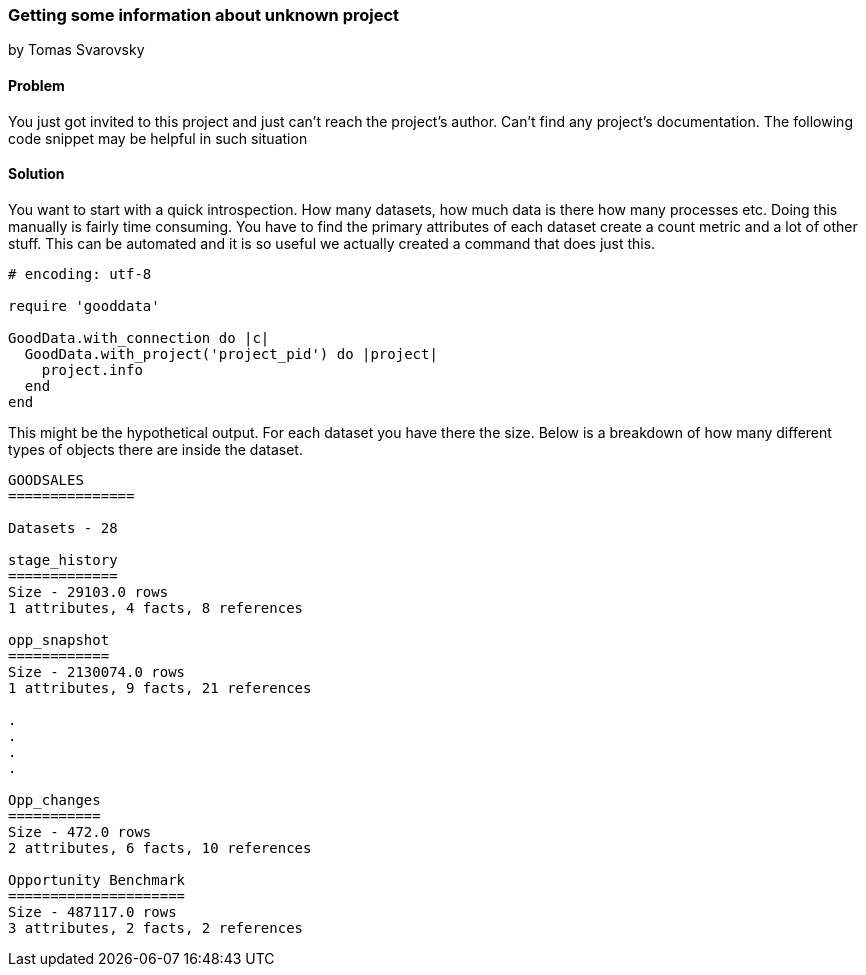 === Getting some information about unknown project
by Tomas Svarovsky

==== Problem
You just got invited to this project and just can't reach the project's author. Can't find any project's documentation. The following code snippet may be helpful in such situation

==== Solution
You want to start with a quick introspection. How many datasets, how much data is there how many processes etc. Doing this manually is fairly time consuming. You have to find the primary attributes of each dataset create a count metric and a lot of other stuff. This can be automated and it is so useful we actually created a command that does just this.

[source,ruby]
----
# encoding: utf-8

require 'gooddata'

GoodData.with_connection do |c|
  GoodData.with_project('project_pid') do |project|
    project.info
  end
end
----

This might be the hypothetical output. For each dataset you have there the size. Below is a breakdown of how many different types of objects there are inside the dataset.

[source,text]
----
GOODSALES
===============

Datasets - 28

stage_history
=============
Size - 29103.0 rows
1 attributes, 4 facts, 8 references

opp_snapshot
============
Size - 2130074.0 rows
1 attributes, 9 facts, 21 references

.
.
.
.

Opp_changes
===========
Size - 472.0 rows
2 attributes, 6 facts, 10 references

Opportunity Benchmark
=====================
Size - 487117.0 rows
3 attributes, 2 facts, 2 references
----
